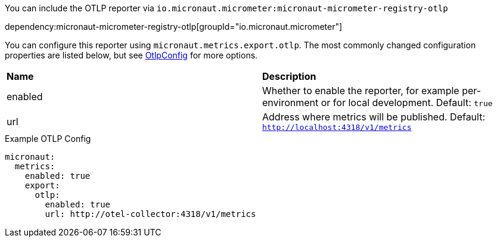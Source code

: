 You can include the OTLP reporter via `io.micronaut.micrometer:micronaut-micrometer-registry-otlp`

dependency:micronaut-micrometer-registry-otlp[groupId="io.micronaut.micrometer"]

You can configure this reporter using `micronaut.metrics.export.otlp`. The most commonly changed configuration properties are listed below, but see https://github.com/micrometer-metrics/micrometer/blob/main/implementations/micrometer-registry-otlp/src/main/java/io/micrometer/registry/otlp/OtlpConfig.java[OtlpConfig] for more options.

|=======
|*Name* |*Description*
|enabled |Whether to enable the reporter, for example per-environment or for local development. Default: `true`
|url     |Address where metrics will be published. Default: `http://localhost:4318/v1/metrics`
|=======

.Example OTLP Config
[configuration]
----
micronaut:
  metrics:
    enabled: true
    export:
      otlp:
        enabled: true
        url: http://otel-collector:4318/v1/metrics
----

